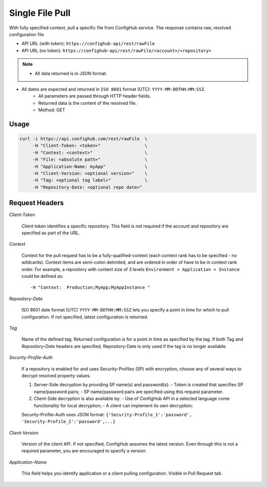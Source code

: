****************
Single File Pull
****************

With fully specified context, pull a specific file from ConfigHub service.
The response contains raw, resolved configuration file

- API URL (with token):  ``https://confighub-api/rest/rawFile``
- API URL (no token):  ``https://confighub-api/rest/rawFile/<account>/<repository>``


.. note:: - All data returned is in JSON format.
- All dates are expected and returned in ``ISO 8601`` format (UTC): ``YYYY-MM-DDTHH:MM:SSZ``.
   - All parameters are passed through HTTP header fields.
   - Returned data is the content of the resolved file.
   - Method: GET


Usage
-----

.. code-block:: bash

   curl -i https://api.confighub.com/rest/rawFile  \
        -H "Client-Token: <token>"                 \
        -H "Context: <context>"                    \
        -H "File: <absolute path>"                 \
        -H "Application-Name: myApp"               \
        -H "Client-Version: <optional version>"    \
        -H "Tag: <optional tag label>"             \
        -H "Repository-Date: <optional repo date>"




Request Headers
---------------

*Client-Token*

   Client token identifies a specific repository. This field is not required if the account and repository
   are specified as part of the URL.


*Context*

   Context for the pull request has to be a fully-qualified-context (each context rank has to be specified -
   no wildcards). Context items are semi-colon delimited, and are ordered in order of have to be in context
   rank order. For example, a repository with context size of 3 levels ``Environment > Application > Instance``
   could be defined as::

   -H "Context:  Production;MyApp;MyAppInstance "


*Repository-Date*

   ISO 8601 date format (UTC) ``YYYY-MM-DDTHH:MM:SSZ`` lets you specify a point in time for which to pull
   configuration. If not specified, latest configuration is returned.

*Tag*

   Name of the defined tag. Returned configuration is for a point in time as specified by the tag. If both
   Tag and *Repository-Date* headers are specified, Repository-Date is only used if the tag is no longer
   available.

*Security-Profile-Auth*

   If a repository is enabled for and uses Security-Profiles (SP) with encryption, choose any of several
   ways to decrypt resolved property values.

   #. Server-Side decryption by providing SP name(s) and password(s):
      - Token is created that specifies SP name/password pairs;
      - SP name/password pairs are specified using this request parameter.

   #. Client-Side decryption is also available by:
      - Use of ConfigHub API in a selected language come functionality for local decryption;
      - A client can implement its own decryption;

   Security-Profile-Auth uses JSON format: ``{'Security-Profile_1':'password', 'Security-Profile_2':'password',...}``

*Client-Version*

   Version of the client API. If not specified, ConfigHub assumes the latest version. Even through this is
   not a required parameter, you are encouraged to specify a version.


*Application-Name*

   This field helps you identify application or a client pulling configuration. Visible in Pull Request tab.

